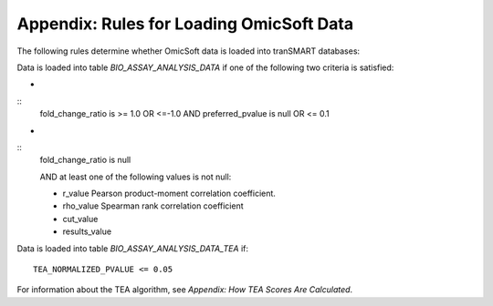Appendix: Rules for Loading OmicSoft Data
===========================================

The following rules determine whether OmicSoft data is loaded into
tranSMART databases:

Data is loaded into table `BIO_ASSAY_ANALYSIS_DATA` if one of the following two criteria is satisfied:

*
::
  fold_change_ratio is >= 1.0 OR <=-1.0
  AND
  preferred_pvalue is null OR <= 0.1

*
::
  fold_change_ratio is null

  AND at least one of the following values is not null:

  * r_value Pearson product-moment correlation coefficient.
  * rho_value Spearman rank correlation coefficient
  * cut_value
  * results_value

Data is loaded into table `BIO_ASSAY_ANALYSIS_DATA_TEA` if::

  TEA_NORMALIZED_PVALUE <= 0.05

For information about the TEA algorithm, see *Appendix: How TEA Scores
Are Calculated*.
